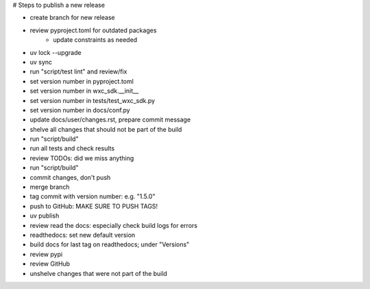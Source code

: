 # Steps to publish a new release

* create branch for new release
* review pyproject.toml for outdated packages
    * update constraints as needed
* uv lock --upgrade
* uv sync
* run "script/test lint" and review/fix
* set version number in pyproject.toml
* set version number in wxc_sdk.__init__
* set version number in tests/test_wxc_sdk.py
* set version number in docs/conf.py
* update docs/user/changes.rst, prepare commit message
* shelve all changes that should not be part of the build
* run "script/build"
* run all tests and check results
* review TODOs: did we miss anything
* run "script/build"
* commit changes, don't push
* merge branch
* tag commit with version number: e.g. "1.5.0"
* push to GitHub: MAKE SURE TO PUSH TAGS!

* uv publish
* review read the docs: especially check build logs for errors
* readthedocs: set new default version
* build docs for last tag on readthedocs; under "Versions"
* review pypi
* review GitHub

* unshelve changes that were not part of the build
